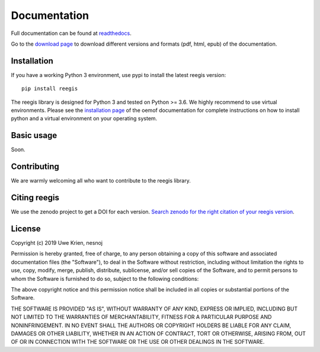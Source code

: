 Documentation
~~~~~~~~~~~~~

Full documentation can be found at `readthedocs <https://reegis.readthedocs.io/en/latest/>`_.

Go to the `download page <http://readthedocs.org/projects/reegis/downloads/>`_ to download different versions and formats (pdf, html, epub) of the documentation.


Installation
============

If you have a working Python 3 environment, use pypi to install the latest reegis version:

::

    pip install reegis

The reegis library is designed for Python 3 and tested on Python >= 3.6. We highly recommend to use virtual environments.
Please see the `installation page <http://oemof.readthedocs.io/en/stable/installation_and_setup.html>`_ of the oemof documentation for complete instructions on how to install python and a virtual environment on your operating system.


Basic usage
===========

Soon.


Contributing
==============

We are warmly welcoming all who want to contribute to the reegis library.


Citing reegis
========================

We use the zenodo project to get a DOI for each version. `Search zenodo for the right citation of your reegis version <https://zenodo.org/search?page=1&size=20&q=windpowerlib>`_.

License
============

Copyright (c) 2019 Uwe Krien, nesnoj

Permission is hereby granted, free of charge, to any person obtaining a copy
of this software and associated documentation files (the "Software"), to deal
in the Software without restriction, including without limitation the rights
to use, copy, modify, merge, publish, distribute, sublicense, and/or sell
copies of the Software, and to permit persons to whom the Software is
furnished to do so, subject to the following conditions:

The above copyright notice and this permission notice shall be included in all
copies or substantial portions of the Software.

THE SOFTWARE IS PROVIDED "AS IS", WITHOUT WARRANTY OF ANY KIND, EXPRESS OR
IMPLIED, INCLUDING BUT NOT LIMITED TO THE WARRANTIES OF MERCHANTABILITY,
FITNESS FOR A PARTICULAR PURPOSE AND NONINFRINGEMENT. IN NO EVENT SHALL THE
AUTHORS OR COPYRIGHT HOLDERS BE LIABLE FOR ANY CLAIM, DAMAGES OR OTHER
LIABILITY, WHETHER IN AN ACTION OF CONTRACT, TORT OR OTHERWISE, ARISING FROM,
OUT OF OR IN CONNECTION WITH THE SOFTWARE OR THE USE OR OTHER DEALINGS IN THE
SOFTWARE.